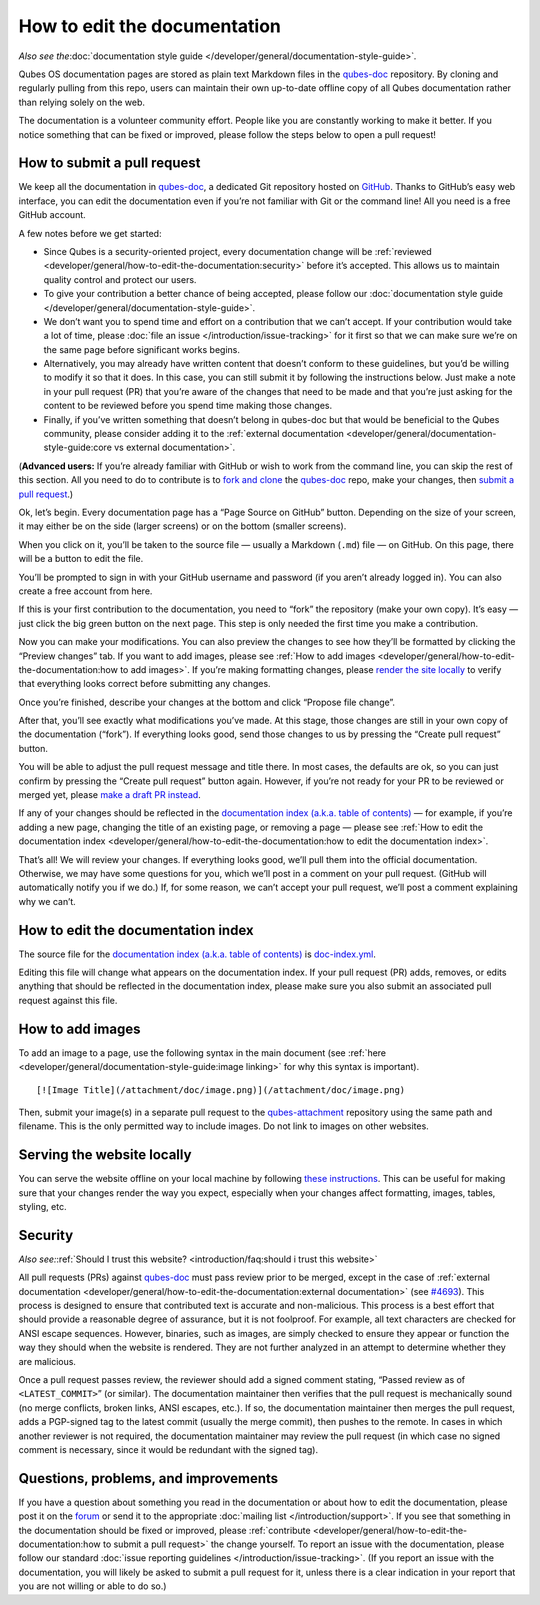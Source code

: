 =============================
How to edit the documentation
=============================

*Also see the*\ :doc:`documentation style guide </developer/general/documentation-style-guide>`\ *.*

Qubes OS documentation pages are stored as plain text Markdown files in
the `qubes-doc <https://github.com/QubesOS/qubes-doc>`__ repository. By
cloning and regularly pulling from this repo, users can maintain their
own up-to-date offline copy of all Qubes documentation rather than
relying solely on the web.

The documentation is a volunteer community effort. People like you are
constantly working to make it better. If you notice something that can
be fixed or improved, please follow the steps below to open a pull
request!

How to submit a pull request
============================

We keep all the documentation in `qubes-doc <https://github.com/QubesOS/qubes-doc>`__, a dedicated Git repository hosted on `GitHub <https://github.com/>`__. Thanks to
GitHub’s easy web interface, you can edit the documentation even if
you’re not familiar with Git or the command line! All you need is a free
GitHub account.

A few notes before we get started:

-  Since Qubes is a security-oriented project, every documentation
   change will be :ref:`reviewed <developer/general/how-to-edit-the-documentation:security>` before it’s accepted. This
   allows us to maintain quality control and protect our users.

-  To give your contribution a better chance of being accepted, please
   follow our :doc:`documentation style    guide </developer/general/documentation-style-guide>`.

-  We don’t want you to spend time and effort on a contribution that we
   can’t accept. If your contribution would take a lot of time, please
   :doc:`file an issue </introduction/issue-tracking>` for it first so that we can
   make sure we’re on the same page before significant works begins.

-  Alternatively, you may already have written content that doesn’t
   conform to these guidelines, but you’d be willing to modify it so
   that it does. In this case, you can still submit it by following the
   instructions below. Just make a note in your pull request (PR) that
   you’re aware of the changes that need to be made and that you’re just
   asking for the content to be reviewed before you spend time making
   those changes.

-  Finally, if you’ve written something that doesn’t belong in qubes-doc
   but that would be beneficial to the Qubes community, please consider
   adding it to the :ref:`external    documentation <developer/general/documentation-style-guide:core vs external documentation>`.

(**Advanced users:** If you’re already familiar with GitHub or wish to
work from the command line, you can skip the rest of this section. All
you need to do to contribute is to `fork and clone <https://guides.github.com/activities/forking/>`__ the `qubes-doc <https://github.com/QubesOS/qubes-doc>`__ repo, make your changes, then `submit a pull request <https://help.github.com/articles/using-pull-requests/>`__.)

Ok, let’s begin. Every documentation page has a “Page Source on GitHub”
button. Depending on the size of your screen, it may either be on the
side (larger screens) or on the bottom (smaller screens).

|page-source-button|

When you click on it, you’ll be taken to the source file — usually a
Markdown (``.md``) file — on GitHub. On this page, there will be a
button to edit the file.

|github-edit|

You’ll be prompted to sign in with your GitHub username and password (if
you aren’t already logged in). You can also create a free account from
here.

|github-sign-in|

If this is your first contribution to the documentation, you need to
“fork” the repository (make your own copy). It’s easy — just click the
big green button on the next page. This step is only needed the first
time you make a contribution.

|fork|

Now you can make your modifications. You can also preview the changes to
see how they’ll be formatted by clicking the “Preview changes” tab. If
you want to add images, please see :ref:`How to add images <developer/general/how-to-edit-the-documentation:how to add images>`. If you’re making formatting changes, please `render the site locally <https://github.com/QubesOS/qubesos.github.io#instructions>`__
to verify that everything looks correct before submitting any changes.

|edit|

Once you’re finished, describe your changes at the bottom and click
“Propose file change”.

|commit|

After that, you’ll see exactly what modifications you’ve made. At this
stage, those changes are still in your own copy of the documentation
(“fork”). If everything looks good, send those changes to us by pressing
the “Create pull request” button.

|pull-request|

You will be able to adjust the pull request message and title there. In
most cases, the defaults are ok, so you can just confirm by pressing the
“Create pull request” button again. However, if you’re not ready for
your PR to be reviewed or merged yet, please `make a draft PR instead <https://github.blog/2019-02-14-introducing-draft-pull-requests/>`__.

|pull-request-confirm|

If any of your changes should be reflected in the `documentation index (a.k.a. table of contents) </>`__ — for example, if you’re adding a
new page, changing the title of an existing page, or removing a page —
please see :ref:`How to edit the documentation index <developer/general/how-to-edit-the-documentation:how to edit the documentation index>`.

That’s all! We will review your changes. If everything looks good, we’ll
pull them into the official documentation. Otherwise, we may have some
questions for you, which we’ll post in a comment on your pull request.
(GitHub will automatically notify you if we do.) If, for some reason, we
can’t accept your pull request, we’ll post a comment explaining why we
can’t.

|done|

How to edit the documentation index
===================================

The source file for the `documentation index (a.k.a. table of contents) </>`__ is `doc-index.yml <https://github.com/QubesOS/qubesos.github.io/blob/master/_data/doc-index.yml>`__.

Editing this file will change what appears on the documentation index.
If your pull request (PR) adds, removes, or edits anything that should
be reflected in the documentation index, please make sure you also
submit an associated pull request against this file.

How to add images
=================

To add an image to a page, use the following syntax in the main document
(see :ref:`here <developer/general/documentation-style-guide:image linking>` for why
this syntax is important).

::

   [![Image Title](/attachment/doc/image.png)](/attachment/doc/image.png)

Then, submit your image(s) in a separate pull request to the `qubes-attachment <https://github.com/QubesOS/qubes-attachment>`__
repository using the same path and filename. This is the only permitted
way to include images. Do not link to images on other websites.

Serving the website locally
===========================

You can serve the website offline on your local machine by following `these instructions <https://github.com/QubesOS/qubesos.github.io#instructions>`__.
This can be useful for making sure that your changes render the way you
expect, especially when your changes affect formatting, images, tables,
styling, etc.

Security
========

*Also see:*\ :ref:`Should I trust this website? <introduction/faq:should i trust this website>`

All pull requests (PRs) against `qubes-doc <https://github.com/QubesOS/qubes-doc>`__ must pass review
prior to be merged, except in the case of :ref:`external documentation <developer/general/how-to-edit-the-documentation:external documentation>` (see `#4693 <https://github.com/QubesOS/qubes-issues/issues/4693>`__). This
process is designed to ensure that contributed text is accurate and
non-malicious. This process is a best effort that should provide a
reasonable degree of assurance, but it is not foolproof. For example,
all text characters are checked for ANSI escape sequences. However,
binaries, such as images, are simply checked to ensure they appear or
function the way they should when the website is rendered. They are not
further analyzed in an attempt to determine whether they are malicious.

Once a pull request passes review, the reviewer should add a signed
comment stating, “Passed review as of ``<LATEST_COMMIT>``” (or similar).
The documentation maintainer then verifies that the pull request is
mechanically sound (no merge conflicts, broken links, ANSI escapes,
etc.). If so, the documentation maintainer then merges the pull request,
adds a PGP-signed tag to the latest commit (usually the merge commit),
then pushes to the remote. In cases in which another reviewer is not
required, the documentation maintainer may review the pull request (in
which case no signed comment is necessary, since it would be redundant
with the signed tag).

Questions, problems, and improvements
=====================================

If you have a question about something you read in the documentation or
about how to edit the documentation, please post it on the `forum <https://forum.qubes-os.org/>`__ or send it to the appropriate :doc:`mailing list </introduction/support>`. If you see that something in the
documentation should be fixed or improved, please :ref:`contribute <developer/general/how-to-edit-the-documentation:how to submit a pull request>` the change yourself. To
report an issue with the documentation, please follow our standard :doc:`issue reporting guidelines </introduction/issue-tracking>`. (If you report an
issue with the documentation, you will likely be asked to submit a pull
request for it, unless there is a clear indication in your report that
you are not willing or able to do so.)

.. |page-source-button| image:: /attachment/doc/doc-pr_01_page-source-button.png
   :target: /attachment/doc/doc-pr_01_page-source-button.png
.. |github-edit| image:: /attachment/doc/doc-pr_02_github-edit.png
   :target: /attachment/doc/doc-pr_02_github-edit.png
.. |github-sign-in| image:: /attachment/doc/doc-pr_03_sign-in.png
   :target: /attachment/doc/doc-pr_03_sign-in.png
.. |fork| image:: /attachment/doc/doc-pr_04_fork.png
   :target: /attachment/doc/doc-pr_04_fork.png
.. |edit| image:: /attachment/doc/doc-pr_05_edit.png
   :target: /attachment/doc/doc-pr_05_edit.png
.. |commit| image:: /attachment/doc/doc-pr_06_commit-msg.png
   :target: /attachment/doc/doc-pr_06_commit-msg.png
.. |pull-request| image:: /attachment/doc/doc-pr_07_review-changes.png
   :target: /attachment/doc/doc-pr_07_review-changes.png
.. |pull-request-confirm| image:: /attachment/doc/doc-pr_08_create-pull-request.png
   :target: /attachment/doc/doc-pr_08_create-pull-request.png
.. |done| image:: /attachment/doc/doc-pr_09_done.png
   :target: /attachment/doc/doc-pr_09_done.png

